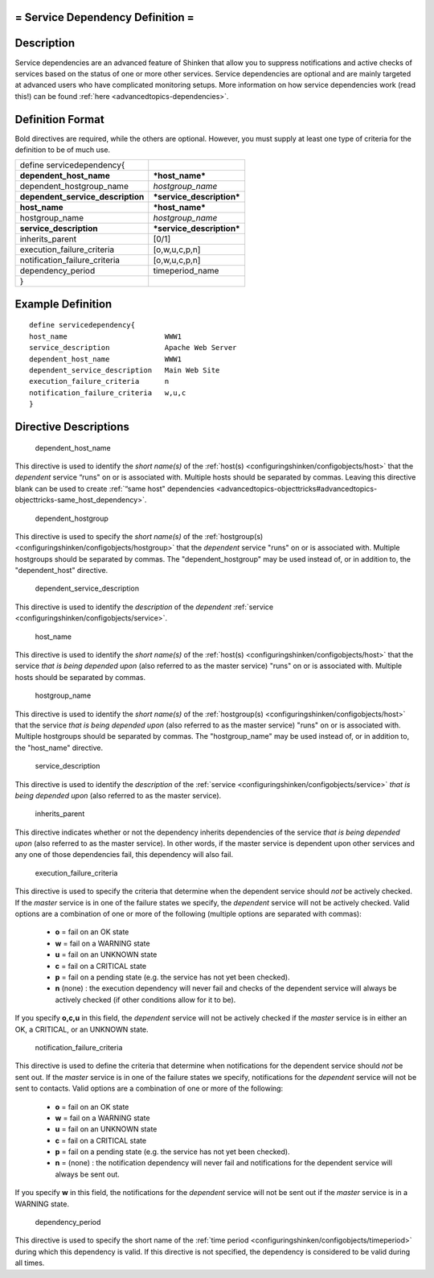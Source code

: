 .. _servicedependency:



= Service Dependency Definition =
=================================




Description 
============


Service dependencies are an advanced feature of Shinken that allow you to suppress notifications and active checks of services based on the status of one or more other services. Service dependencies are optional and are mainly targeted at advanced users who have complicated monitoring setups. More information on how service dependencies work (read this!) can be found :ref:`here <advancedtopics-dependencies>`.



Definition Format 
==================


Bold directives are required, while the others are optional. However, you must supply at least one type of criteria for the definition to be of much use.



================================= =========================
define servicedependency{                                  
**dependent_host_name**           ***host_name***          
dependent_hostgroup_name          *hostgroup_name*         
**dependent_service_description** ***service_description***
**host_name**                     ***host_name***          
hostgroup_name                    *hostgroup_name*         
**service_description**           ***service_description***
inherits_parent                   [0/1]                    
execution_failure_criteria        [o,w,u,c,p,n]            
notification_failure_criteria     [o,w,u,c,p,n]            
dependency_period                 timeperiod_name          
}                                                          
================================= =========================



Example Definition 
===================


  
::

  	  define servicedependency{
  	  host_name                       WWW1
  	  service_description             Apache Web Server
  	  dependent_host_name             WWW1
  	  dependent_service_description   Main Web Site
  	  execution_failure_criteria      n
  	  notification_failure_criteria   w,u,c
  	  }
  


Directive Descriptions 
=======================


   dependent_host_name
  
This directive is used to identify the *short name(s)* of the :ref:`host(s) <configuringshinken/configobjects/host>` that the *dependent* service “runs" on or is associated with. Multiple hosts should be separated by commas. Leaving this directive blank can be used to create :ref:`“same host" dependencies <advancedtopics-objecttricks#advancedtopics-objecttricks-same_host_dependency>`.

   dependent_hostgroup
  
This directive is used to specify the *short name(s)* of the :ref:`hostgroup(s) <configuringshinken/configobjects/hostgroup>` that the *dependent* service "runs" on or is associated with. Multiple hostgroups should be separated by commas. The "dependent_hostgroup" may be used instead of, or in addition to, the "dependent_host" directive.

   dependent_service_description
  
This directive is used to identify the *description* of the *dependent* :ref:`service <configuringshinken/configobjects/service>`.

   host_name
  
This directive is used to identify the *short name(s)* of the :ref:`host(s) <configuringshinken/configobjects/host>` that the service *that is being depended upon* (also referred to as the master service) "runs" on or is associated with. Multiple hosts should be separated by commas.

   hostgroup_name
  
This directive is used to identify the *short name(s)* of the :ref:`hostgroup(s) <configuringshinken/configobjects/host>` that the service *that is being depended upon* (also referred to as the master service) "runs" on or is associated with. Multiple hostgroups should be separated by commas. The "hostgroup_name" may be used instead of, or in addition to, the "host_name" directive.

   service_description
  
This directive is used to identify the *description* of the :ref:`service <configuringshinken/configobjects/service>` *that is being depended upon* (also referred to as the master service).

   inherits_parent
  
This directive indicates whether or not the dependency inherits dependencies of the service *that is being depended upon* (also referred to as the master service). In other words, if the master service is dependent upon other services and any one of those dependencies fail, this dependency will also fail.

   execution_failure_criteria
  
This directive is used to specify the criteria that determine when the dependent service should *not* be actively checked. If the *master* service is in one of the failure states we specify, the *dependent* service will not be actively checked. Valid options are a combination of one or more of the following (multiple options are separated with commas):

  * **o** = fail on an OK state
  * **w** = fail on a WARNING state
  * **u** = fail on an UNKNOWN state
  * **c** = fail on a CRITICAL state
  * **p** = fail on a pending state (e.g. the service has not yet been checked).
  * **n** (none) : the execution dependency will never fail and checks of the dependent service will always be actively checked (if other conditions allow for it to be).

If you specify **o,c,u** in this field, the *dependent* service will not be actively checked if the *master* service is in either an OK, a CRITICAL, or an UNKNOWN state.

   notification_failure_criteria
  
This directive is used to define the criteria that determine when notifications for the dependent service should *not* be sent out. If the *master* service is in one of the failure states we specify, notifications for the *dependent* service will not be sent to contacts. Valid options are a combination of one or more of the following:

  * **o** = fail on an OK state
  * **w** = fail on a WARNING state
  * **u** = fail on an UNKNOWN state
  * **c** = fail on a CRITICAL state
  * **p** = fail on a pending state (e.g. the service has not yet been checked).
  * **n** = (none) : the notification dependency will never fail and notifications for the dependent service will always be sent out.

If you specify **w** in this field, the notifications for the *dependent* service will not be sent out if the *master* service is in a WARNING state.

   dependency_period
  
This directive is used to specify the short name of the :ref:`time period <configuringshinken/configobjects/timeperiod>` during which this dependency is valid. If this directive is not specified, the dependency is considered to be valid during all times.